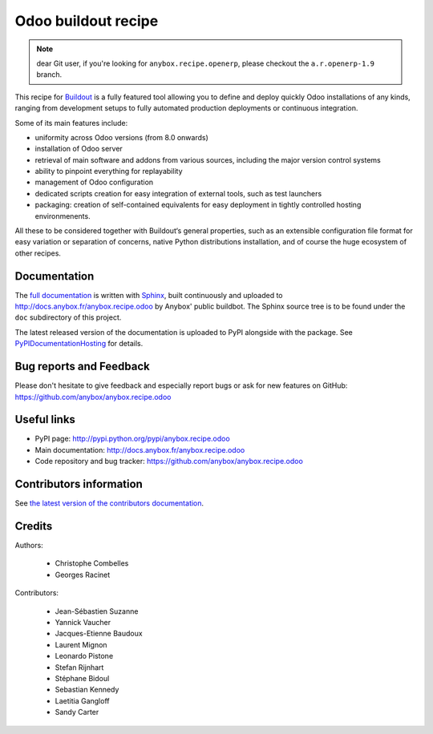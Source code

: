 Odoo buildout recipe
====================

.. note:: dear Git user, if you're looking for ``anybox.recipe.openerp``,
          please checkout the ``a.r.openerp-1.9`` branch.

This recipe for `Buildout <https://github.com/buildout/buildout>`_ is
a fully featured tool allowing you to define and deploy quickly
Odoo installations of any kinds, ranging from development setups to
fully automated production deployments or continuous integration.

Some of its main features include:

* uniformity across Odoo versions (from 8.0 onwards)
* installation of Odoo server
* retrieval of main software and addons from various sources,
  including the major version control systems
* ability to pinpoint everything for replayability
* management of Odoo configuration
* dedicated scripts creation for easy integration of external tools,
  such as test launchers
* packaging: creation of self-contained equivalents for easy
  deployment in tightly controlled hosting environmenents.

All these to be considered together with Buildout‘s general
properties, such as an extensible configuration file format for easy
variation or separation of concerns, native Python distributions
installation, and of course the huge ecosystem of other recipes.

Documentation
~~~~~~~~~~~~~

The `full documentation
<http://pythonhosted.org/anybox.recipe.odoo>`_
is written with `Sphinx
<http://sphinx-doc.org>`_, built continuously and
uploaded to http://docs.anybox.fr/anybox.recipe.odoo by Anybox' public
buildbot.
The Sphinx source tree is to be found under the ``doc`` subdirectory
of this project.

The latest released version of the documentation is uploaded to PyPI
alongside with the package. See `PyPIDocumentationHosting
<https://wiki.python.org/moin/PyPiDocumentationHosting>`_ for details.

Bug reports and Feedback
~~~~~~~~~~~~~~~~~~~~~~~~
Please don't hesitate to give feedback and especially report bugs or
ask for new features on GitHub:
https://github.com/anybox/anybox.recipe.odoo

Useful links
~~~~~~~~~~~~

* PyPI page: http://pypi.python.org/pypi/anybox.recipe.odoo
* Main documentation: http://docs.anybox.fr/anybox.recipe.odoo
* Code repository and bug tracker: https://github.com/anybox/anybox.recipe.odoo


Contributors information
~~~~~~~~~~~~~~~~~~~~~~~~

See `the latest version of the contributors documentation
<http://docs.anybox.fr/anybox.recipe.odoo/current/contributing.html>`_.


Credits
~~~~~~~

Authors:

 * Christophe Combelles
 * Georges Racinet

Contributors:

 * Jean-Sébastien Suzanne
 * Yannick Vaucher
 * Jacques-Etienne Baudoux
 * Laurent Mignon
 * Leonardo Pistone
 * Stefan Rijnhart
 * Stéphane Bidoul
 * Sebastian Kennedy
 * Laetitia Gangloff
 * Sandy Carter

